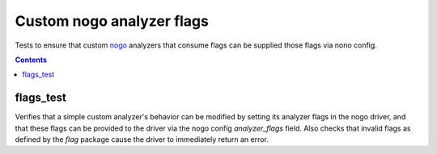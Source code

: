 Custom nogo analyzer flags
=====================

.. _nogo: /go/nogo.rst
.. _go_library: /docs/go/core/rules.md#_go_library

Tests to ensure that custom `nogo`_ analyzers that consume flags can be
supplied those flags via nono config.

.. contents::

flags_test
-----------
Verifies that a simple custom analyzer's behavior can be modified by setting
its analyzer flags in the nogo driver, and that these flags can be provided to
the driver via the nogo config `analyzer_flags` field. Also checks that
invalid flags as defined by the `flag` package cause the driver to immediately
return an error.

